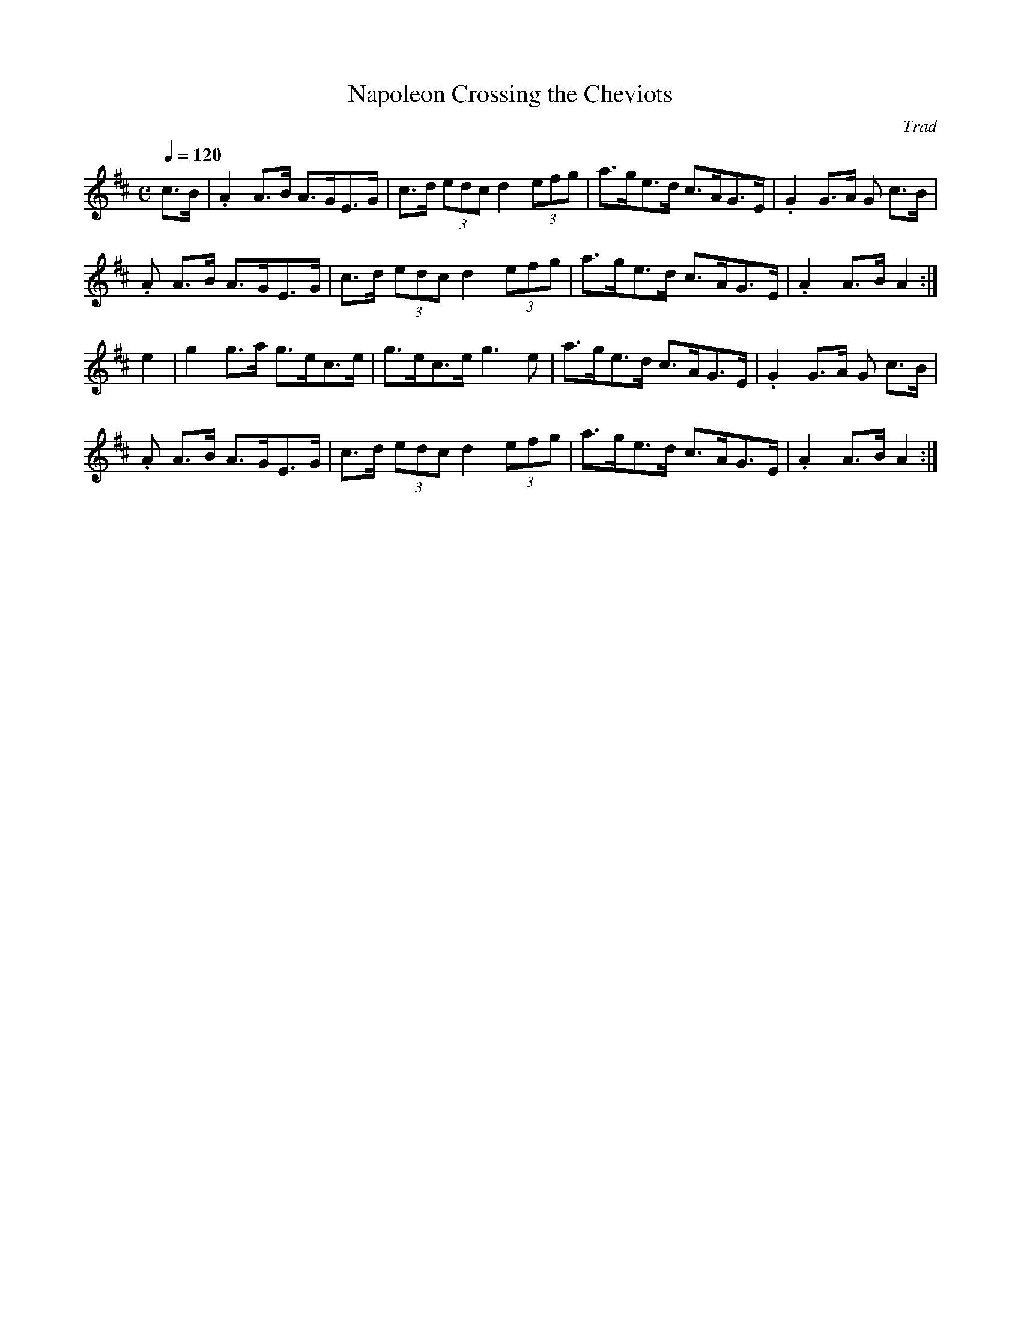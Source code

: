 X: 1
T: Napoleon Crossing the Cheviots
C: Trad
M: C
L: 1/8
Q: 1/4=120
R: Hornpipe
K: Dmaj
c>B | .A2 A>B A>GE>G | c>d (3edc d2 (3efg |\
a>ge>d c>AG>E | .G2 G>A G c>B |
.A A>B A>GE>G | c>d (3edc d2 (3efg |\
a>ge>d c>AG>E | .A2 A>B A2 :|
e2 | g2 g>a g>ec>e | g>ec>e g3 e |\
a>ge>d c>AG>E | .G2 G>A G c>B |
.A A>B A>GE>G | c>d (3edc d2 (3efg |\
a>ge>d c>AG>E | .A2 A>B A2 :|
